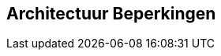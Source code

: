 ifndef::imagesdir[:imagesdir: ../images]

[[section-architecture-constraints]]
== Architectuur Beperkingen


ifdef::arc42help[]
[role="arc42help"]
****
.Inhoud
Iedere requirement die de sofware architecten in hun vrijheid met betrekking tot ontwerp, implementatie of het ontwikkel proces beperken.  
Het kan zijn dat deze beperkingen verder gaan dan de individuele systemen en van toepassing zijn op hele organisaties of bedrijven.

.Motivatie
Architecten moeten weten waar ze vrij zijn in de ontwerp keuzes en waar ze zich aan beperkingen moeten houden.
Beperkingen moeten altijd onder ogen worden gezien; echter, het kan zijn dat er over te onderhandelen valt.

.Vorm
Simpele tabellen met beperkingen en bijbehorende uitleg.
Zo nodig opgedeeld in technische, organisatorische en politieke beperkingen en conventies (bijv. programmeer of versionering guidelines, documentatie of naamgevings conventies).

.Verdere Informatie

Zie https://docs.arc42.org/section-2/[Architectuur Beperkingen] in de arc42 documentatie.

****
endif::arc42help[]
